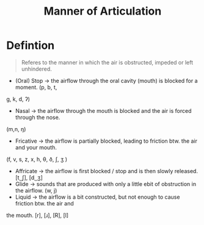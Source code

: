 :PROPERTIES:
:ID:       1ed1bf1a-516d-4d6a-a3b2-84cadb8f3fbe
:END:
#+title: Manner of Articulation
#+filetags: phonetics

* Defintion
#+begin_quote
Referes to the manner in which the air is obstructed, impeded or left unhindered.
#+end_quote

- (Oral) Stop → the airflow through the oral cavity (mouth) is blocked for a moment. (p, b, t,
g, k, d, ʔ)
- Nasal → the airflow through the mouth is blocked and the air is forced through the nose.
(m,n, ŋ)
- Fricative → the airflow is partially blocked, leading to friction btw. the air and your mouth.
(f, v, s, z, x, h, θ, ð, ʃ, ʒ )
- Affricate → the airflow is first blocked / stop and is then slowly released. [t ͜ ʃ], [d ͜ ʒ]
- Glide → sounds that are produced with only a little ebit of obstruction in the airflow. (w, j)
- Liquid → the airflow is a bit constructed, but not enough to cause friction btw. the air and
the mouth. [r], [ɹ], [R], [l]
